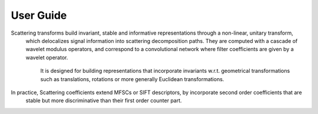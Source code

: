 User Guide
==========

Scattering transforms build invariant, stable and informative representations through a non-linear, unitary transform,
 which delocalizes signal information into scattering decomposition paths. They are computed with a cascade of wavelet
 modulus operators, and correspond to a convolutional network where filter coefficients are given by a wavelet operator.
  It is  designed for building representations that incorporate invariants w.r.t. geometrical transformations such as
  translations, rotations or more generally Euclidean transformations.

In practice, Scattering coefficients extend MFSCs or SIFT descriptors, by incorporate second order coefficients that are
 stable but more discriminative than their first order counter part.